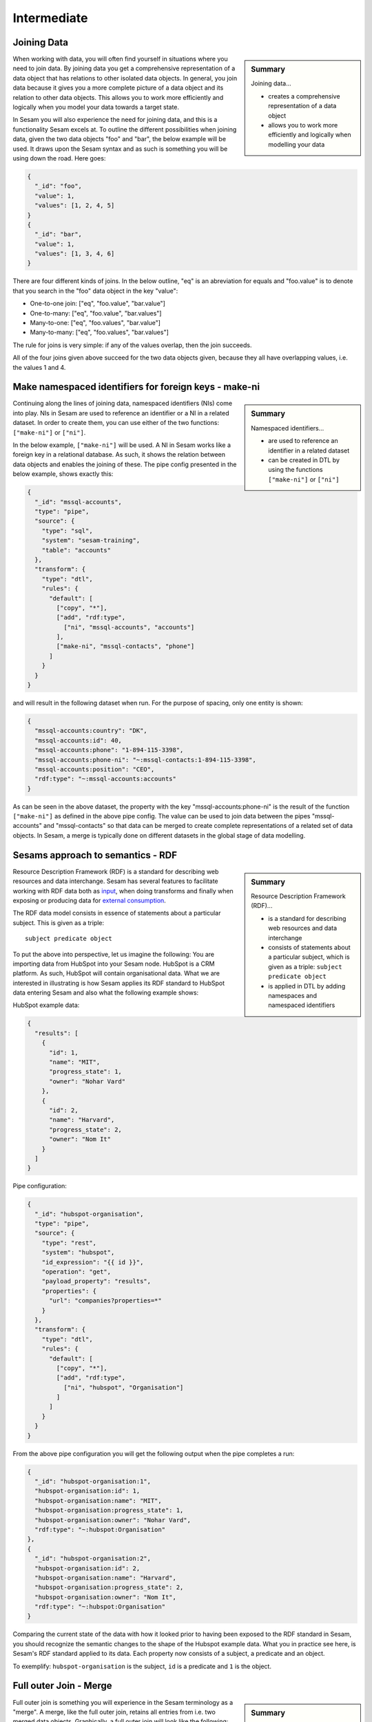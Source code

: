 .. _architecture-and-concepts-intermediate-1-2:

Intermediate
------------

.. _joining-data-1-2:

Joining Data
~~~~~~~~~~~~

.. sidebar:: Summary

  Joining data...

  - creates a comprehensive representation of a data object
  - allows you to work more efficiently and logically when modelling your data

When working with data, you will often find yourself in situations where you need to join data. By joining data you get a comprehensive representation of a data object that has relations to other isolated data objects. In general, you join data because it gives you a more complete picture of a data object and its relation to other data objects. This allows you to work more efficiently and logically when you model your data towards a target state.

In Sesam you will also experience the need for joining data, and this is a functionality Sesam excels at. To outline the different possibilities when joining data, given the two data objects "foo" and "bar", the below example will be used. It draws upon the Sesam syntax and as such is something you will be using down the road. Here goes:

.. code-block:: json

	{
	  "_id": "foo",
	  "value": 1,
	  "values": [1, 2, 4, 5]
	}
	{
	  "_id": "bar",
	  "value": 1,
	  "values": [1, 3, 4, 6]
	}

There are four different kinds of joins. In the below outline, "eq" is an abreviation for equals and "foo.value" is to denote that you search in the "foo" data object in the key "value":

- One-to-one join: ["eq", "foo.value", "bar.value"]
- One-to-many: ["eq", "foo.value", "bar.values"]
- Many-to-one: ["eq", "foo.values", "bar.value"]
- Many-to-many: ["eq", "foo.values", "bar.values"]

The rule for joins is very simple: if any of the values overlap, then the join succeeds.

All of the four joins given above succeed for the two data objects given, because they all have overlapping values, i.e. the values 1 and 4.

.. seealso::

  :ref:`concepts` > :ref:`concepts-merging`

  :ref:`developer-guide` > :ref:`DTLReferenceGuide` > :ref:`expression_language`

.. _make-namespaced-identifiers-for-foreign-keys-make-ni-1-2:

Make namespaced identifiers for foreign keys - make-ni
~~~~~~~~~~~~~~~~~~~~~~~~~~~~~~~~~~~~~~~~~~~~~~~~~~~~~~

.. sidebar:: Summary

  Namespaced identifiers...

  - are used to reference an identifier in a related dataset
  - can be created in DTL by using the functions ``["make-ni"]`` or ``["ni"]``

Continuing along the lines of joining data, namespaced identifiers (NIs) come into play. NIs in Sesam are used to reference an identifier or a NI in a related dataset. In order to create them, you can use either of the two functions: ``["make-ni"]`` or ``["ni"]``.

In the below example, ``["make-ni"]`` will be used. A NI in Sesam works like a foreign key in a relational database. As such, it shows the relation between data objects and enables the joining of these. The pipe config presented in the below example, shows exactly this:

.. code-block:: json

	{
	  "_id": "mssql-accounts",
	  "type": "pipe",
	  "source": {
	    "type": "sql",
	    "system": "sesam-training",
	    "table": "accounts"
	  },
	  "transform": {
	    "type": "dtl",
	    "rules": {
	      "default": [
	        ["copy", "*"],
	        ["add", "rdf:type",
	          ["ni", "mssql-accounts", "accounts"]
	        ],
	        ["make-ni", "mssql-contacts", "phone"]
	      ]
	    }
	  }
	}

and will result in the following dataset when run. For the purpose of spacing, only one entity is shown:

.. code-block:: json

	{
	  "mssql-accounts:country": "DK",
	  "mssql-accounts:id": 40,
	  "mssql-accounts:phone": "1-894-115-3398",
	  "mssql-accounts:phone-ni": "~:mssql-contacts:1-894-115-3398",
	  "mssql-accounts:position": "CEO",
	  "rdf:type": "~:mssql-accounts:accounts"
	}


As can be seen in the above dataset, the property with the key "mssql-accounts:phone-ni" is the result of the function ``["make-ni"]`` as defined in the above pipe config. The value can be used to join data between the pipes "mssql-accounts" and "mssql-contacts" so that data can be merged to create complete representations of a related set of data objects. In Sesam, a merge is typically done on different datasets in the global stage of data modelling.

.. seealso::

  :ref:`concepts` > :ref:`concepts-namespaces`

  :ref:`developer-guide` > :ref:`DTLReferenceGuide` > :ref:`expression_language` > :ref:`namespaced-identifiers`

.. _sesams-approach-to-semantics-RDF-1-2:

Sesams approach to semantics - RDF
~~~~~~~~~~~~~~~~~~~~~~~~~~~~~~~~~~

.. sidebar:: Summary

  Resource Description Framework (RDF)...

  - is a standard for describing web resources and data interchange
  - consists of statements about a particular subject, which is given as a triple: ``subject predicate object``
  - is applied in DTL by adding namespaces and namespaced identifiers

Resource Description Framework (RDF) is a standard for describing web resources and data interchange.
Sesam has several features to facilitate working with RDF data both as `input <https://docs.sesam.io/rdf-support.html?highlight=rdf#rdf-input>`_,
when doing transforms and finally when exposing or producing data for `external consumption <https://docs.sesam.io/rdf-support.html?highlight=rdf#rdf-output>`_.

The RDF data model consists in essence of statements about a particular subject. This is given as a triple:

::

	subject predicate object

To put the above into perspective, let us imagine the following:
You are importing data from HubSpot into your Sesam node. HubSpot is a CRM platform.
As such, HubSpot will contain organisational data.
What we are interested in illustrating is how Sesam applies its RDF standard to HubSpot data entering Sesam and also what the following example shows:

HubSpot example data:

.. code-block:: json

  {
    "results": [
      {
        "id": 1,
        "name": "MIT",
        "progress_state": 1,
        "owner": "Nohar Vard"
      },
      {
        "id": 2,
        "name": "Harvard",
        "progress_state": 2,
        "owner": "Nom It"
      }
    ]
  }

Pipe configuration:

.. code-block:: json

  {
    "_id": "hubspot-organisation",
    "type": "pipe",
    "source": {
      "type": "rest",
      "system": "hubspot",
      "id_expression": "{{ id }}",
      "operation": "get",
      "payload_property": "results",
      "properties": {
        "url": "companies?properties=*"
      }
    },
    "transform": {
      "type": "dtl",
      "rules": {
        "default": [
          ["copy", "*"],
          ["add", "rdf:type",
            ["ni", "hubspot", "Organisation"]
          ]
        ]
      }
    }
  }

From the above pipe configuration you will get the following output when the pipe completes a run:

.. code-block:: json

  {
    "_id": "hubspot-organisation:1",
    "hubspot-organisation:id": 1,
    "hubspot-organisation:name": "MIT",
    "hubspot-organisation:progress_state": 1,
    "hubspot-organisation:owner": "Nohar Vard",
    "rdf:type": "~:hubspot:Organisation"
  },
  {
    "_id": "hubspot-organisation:2",
    "hubspot-organisation:id": 2,
    "hubspot-organisation:name": "Harvard",
    "hubspot-organisation:progress_state": 2,
    "hubspot-organisation:owner": "Nom It",
    "rdf:type": "~:hubspot:Organisation"
  }

Comparing the current state of the data with how it looked prior to having been exposed to the RDF standard in Sesam,
you should recognize the semantic changes to the shape of the Hubspot example data.
What you in practice see here, is Sesam's RDF standard applied to its data.
Each property now consists of a subject, a predicate and an object.

To exemplify: ``hubspot-organisation`` is the subject, ``id`` is a predicate and ``1`` is the object.

.. seealso::

  :ref:`concepts` > :ref:`concepts-namespaces`

  :ref:`developer-guide` > :ref:`DTLReferenceGuide` > :ref:`expression_language` > :ref:`namespaced-identifiers`

  :ref:`developer-guide` > :ref:`working-with-RDF`

.. _full-outer-join-merge-1-2:

Full outer Join - Merge
~~~~~~~~~~~~~~~~~~~~~~~


.. sidebar:: Summary

  Merge...

  - retains all entries from merged datasets

Full outer join is something you will experience in the Sesam terminology as a "merge". A merge, like the full outer join, retains all entries from i.e. two merged data objects. Graphically, a full outer join will look like the following:

.. figure:: ./media/Full_Outer_Join.png
   :align: center
   :alt: Figure – Full Outer Join

   Figure – Full Outer Join

A note on the handling of null values. In Sesam null values are not existing. Meaning, as opposed to a full outer join which will populate empty entries in the join between tables with null values, the merge in Sesam will by default never have to do this. To exemplify, look at the below example:

.. code-block:: json

	{
	  "_id": "first_entity:foo",
	  "first_entity:value": 1,
	  "first_entity:string":"Hello merge",
	  "first_entity:values": [1, 2, 4, 5]
	}
	{
	  "_id": "second_entity:bar",
	  "second_entity:value": 1,
	  "second_entity:string":"This is retained",
	  "second_entity:values": [1, 3, 4, 6]
	}

and the merged result, if we choose to retain the first ``"_id"`` of the above two data objects and join the data on the value property:

.. code-block:: json

	{
	  "_id": "first_entity:foo",
	  "first_entity:value": 1,
	  "first_entity:string":"Hello merge",
	  "first_entity:values": [1, 2, 4, 5],
	  "second_entity:value": 1,
	  "second_entity:string":"This is retained",
	  "second_entity:values": [1, 3, 4, 6],
	  "$ids": [
	    "~:first_entity:foo",
	    "~:second_entity:bar"
	  ]
	}

What should immediately get your attention would be the ``"$ids"`` property in the merged result. Sesam utilizes this property to keep track of which ``"_id"s`` have been merged and as such aids in data governance, as you do your data modelling.

.. seealso::

  :ref:`concepts` > :ref:`concepts-merging`

  :ref:`developer-guide` > :ref:`configuration` > :ref:`source_section` > :ref:`merge_source`

.. _left-join-hops-1-2:

Left Join - Hops
~~~~~~~~~~~~~~~~

.. sidebar:: Summary

  Hops...

  - appends data
  - returns data even if there are no matches for a particular entry

In addition to a full outer join it is also relevant to talk about the left join. This is because you in the Sesam terminology will use something we call "hops". The hops is similar to a left join, in that it appends data and returns data even if there are no matches for a particular entry in the join. As such, in cases where you append data, null values in Sesam are retained. A graphical representation of the left join can be viewed in the below figure:

.. figure:: ./media/Left_Join.png
   :align: center
   :alt: Figure – Left Join

   Figure – Left Join

To illustrate the graphical representation of a left join, the following practical example has been drafted:

.. code-block:: json

	{
	  "_id": "first_entity:foo",
	  "first_entity:value": 1,
	  "first_entity:string":"Hello merge",
	  "first_entity:values": [1, 2, 4, 5]
	}
	{
	  "_id": "second_entity:bar",
	  "second_entity:value": 1,
	  "second_entity:string":"This is retained",
	  "second_entity:values": [1, 3, 4, 6]
	}
	{
	  "_id": "third_entity:the_runt",
	  "third_entity:value": 1,
	  "third_entity:string":"Third's the charm"
	}

When applying the hops, our point of reference will be the first data object from the above and we will name the new property ``"left_join_result"``. We will choose to join the data on the ``"value"`` property present in all of the above three data objects in order to return the ``"values"`` property. Albeit, the ``"values"`` property is only present on the first two data objects. The expected result can be seen below:

.. code-block:: json

  {
    "_id": "first_entity:foo",
    "first_entity:value": 1,
    "first_entity:string":"Hello merge",
    "first_entity:values": [1, 2, 4, 5],
    "first_entity:left_join_result": [{"second_entity:values": [1, 3, 4, 6], null}]
  }

As stated earlier, it is important to note that in this case, null values will be returned if the hops is not possible between individual data objects, which can be seen in the new property ``"left_join_result"``, where the last entry is null.

.. seealso::

	:ref:`best-practices` > :ref:`data-enrichment`

.. _global-1-2:

Global
~~~~~~

.. sidebar:: Summary

  Globals...

  - provide all data related to a specific concept
  - allows you to define golden records by using the ``["coalesce"]`` function

Global datasets lie at the heart of a well managed Sesam architecture. They are created by global pipes and often consist of aggregated data from several different sources enabling a higher level of semantic structure to a Sesam node. A global dataset is your "one place to go" to find all the data related to a specific concept.

Creating global datasets allows you to:

- 	Semantically group and structure data
		A semantic grouping of the data makes the data itself easier to understand and more intuitive to work with, both in terms of existing architectures and new projects. For existing architectures, separating your data into relatable and recognizable structures allows for more efficient support and error handling. To have all raw source data related to a concept (ie. customer data) directly upstream from a pipe substantially decreases the time you need to localize and to correct a potential issue.
		Semantic grouping also makes your Sesam architecture more scalable and results in fewer active connections over time.

-	Setup master data management - Golden records
		One effect of global datasets is the ability to perform active master data management through setting golden records. Golden records are where Sesam architectures may localize and prioritize their master data in order to create a flexible system-wide model. Through golden records you may prioritize which system knows a specific type of data best, which system knows it second best and so on. By ordering systems based on their quality of data for a specific data type Sesam may ensure the highest quality of data possible. Another benefit of golden records are their reusability. Once their logic has been created a golden record may be used by any project downstream from its global dataset, thus saving both time and energy.

		Golden records are created with the ``["coalesce"]`` function, as shown in the example below.



	A global pipe, ``global-person``, has three source datasets, crm-person, hr-person and economy-person. The crm-person dataset has high quality work experience data and medium quality hours logged data. The hr-person dataset has high quality personal information and the economy-person dataset has high quality hours logged data. In our global pipe ``global-person`` we wish to set 3 golden records: email, weekly-hours-billed and hours-pr-project. By using the "coalesce" function we may specify which source dataset has the master data for which specific variable.

	For example we might assume that hr-person should be master for "email", crm-person should be master for "hours-pr-project" and economy-person should be master for weeky-hours-billed. This may be setup by the following logic:

.. code-block:: json

  ["add", "email",
    ["coalesce",
      ["list", "_S.hr-person:email", "_S.crm-person:Email", "_S.economy-person:e-mail"]
    ]
  ]

In this case, all three source datasets have an email property. If the email property from hr-person is not null it will be used for our global property. If it is null then the Email property from crm-person will be evaluated, and so on.

.. code-block:: json

  ["add", "hours-pr-project",
    ["coalesce",
      ["list", "_S.crm-person:hours-pr-project", "_S.economy-person:hours-pr-project"]
    ]
  ]


  ["add", "weekly-hours-billed",
    ["coalesce",
      ["list", "_S.economy-person:weekly-hours-billed", "_S.crm-person:weekly-hours-billed"]
    ]
  ]

The dataset hr-person does not contain any data regarding "hours-pr-project" or "weekly-hours-billed" and can therefore be left out of the prioritations.
The dataset hr-person does not contain any data regarding "hours-pr-project" or "weekly-hours-billed" and can therefore be left out of the prioritizations.


.. seealso::

	:ref:`best-practices` > :ref:`collecting-data` > :ref:`collecting_data-Global pipes / datasets`

	:ref:`developer-guide` > :ref:`data-modelling` > :ref:`best-practice-workflow` > :ref:`best-practice-global-pipes`

.. _guidelines-inbound-and-outbound-pipes-1-2:

Guidelines - inbound and outbound pipes
~~~~~~~~~~~~~~~~~~~~~~~~~~~~~~~~~~~~~~~

.. sidebar:: Summary

  Inbound pipes...

  - handles data when it enters Sesam
  - should retain "raw" data integrity
  - should ensure reusability with regards to modelling purposes

  Outbound pipes...

  - should be used for late schema binding to target systems

As established above, an important aspect when modelling data in Sesam is the use of globals. Albeit before reaching the global stage and after completion of the global stage, when modelling your data the following guidelines apply:

Inbound pipes
#############

As data enters Sesam it is handled in inbound pipes. An inbound pipe should be as generic as possible with regards to the amount of shaping done on the data that flows through to its dataset. The reason being, in order for you to make the best possible modelling decisions downstream, you should look at the "raw" data first to get a complete understanding of the condition of the data. In addition, we want to assume as little as possible about how the data will be used by current and future recipients. Therefore,
if we start shaping and customizing data too soon in the flow, it's much harder, if not impossible, to reuse the data for different purposes later. A rule of thumb is therefore to minimize the amount of DTL used in an inbound pipe and try to just copy everything, or close to everything. Special cases can occur when you need to do some shaping of the data before reaching the global stage. In such cases, you should aim at making the minimal required DTL changes in order for the data to retain as much of its original integrity as possible.

Outbound pipes
##############

Following the flow of data as it leaves the global stage of modelling, the amount of DTL will increase in the preparation pipes. As you might recall, preparation pipes deliver data to the outbound pipes. It is therefore important to consider the state of the data as it enters an outbound pipe. The reason for this being, as with any inbound pipe, that you should aim at minimizing the amount of DTL needed to shape your data further. This will create robust consumable data that can be delivered seamlessly to your target systems as data flows through your outbound pipes. As with inbound pipes, special cases can occur, where you need to do some additional shaping before the data can be presented in a consumable shape for a given target system. Again, aim at making a minimal set of DTL changes.

Summary
#######

The amount of DTL in a given pipe with respect to modelling stage in Sesam should increase until the point of modelling stage, where the intent of shaping data is primarily due to target system requirements, as visualized in the below *Figure - DTL Amount*.

.. figure:: ./media/dtl-amount.png
   :align: center

   Figure – DTL Amount


.. seealso::

  :ref:`developer-guide` > :ref:`data-modelling` > :ref:`best-practice-workflow` > :ref:`best-practice-inbound-pipes`

  :ref:`developer-guide` > :ref:`data-modelling` > :ref:`best-practice-workflow` > :ref:`  best-practice-output-pipes`

.. _filter-entities-on-the-way-out-1-2:

Filter entities on the way out
~~~~~~~~~~~~~~~~~~~~~~~~~~~~~~

.. sidebar:: Summary

  Filtering entities on the way out...

  - ensures that you can work on subsets of datasets
  - are typically used when you are working on large datasets
  - makes sure *_deleted* entities are not received by your target system

Filtering entities after the global stage of modelling is a common use case. Filtering gives the ability to work with subsets of a dataset. It is therefore often used when working on large datasets where you are only interested in a small section of the data. In addition, filtering is often used in outbound pipes as well. This is due to the fact that *_deleted* entities are processed continously as data flows through Sesam and do rarely leave Sesam when first introduced. The *_deleted* property is used in Sesam to flag whether an entity is deleted or not. As such an entity which is deleted will have the property: ``{"_deleted": true},`` whilst an entity that is not deleted will have the property: ``{"_deleted": false}.`` Additionally, *_deleted* entities are not usually something you would like to send to a target system. This is obviously not always the case, but in general that is how things tend to work.

Imagine you are working on a large dataset produced by a global pipe. You quickly recognize that the amount of data and all its properties is not that relevant to you. Therefore, one of the first things you do is to apply a filter on a specific key and value. This leaves you with a subset of the complete data. As you look closely at the state of the data, after having applied your first filter, you are not immediately satisfied. This makes you apply another filter to alter the state of the data further. Therefore, you decide to add a specific property given a specific condition; i.e., if the entity is of type: "Employee" - add properties "Salary", "Position" and "Goals". Finally, if it is not of type "Employee" apply a filter to exclude that entity. As illustrated, it is not unusual to use multiple filters in a DTL config, especially when the amount of DTL increases, and a need for stepwise filtering presents itself.

.. seealso::

  :ref:`developer-guide` > :ref:`DTLReferenceGuide` > :ref:`dtl-transforms`

.. _customize-data-structure-for-endpoints-1-2:

Customize data structure for outbound flows
~~~~~~~~~~~~~~~~~~~~~~~~~~~~~~~~~~~~~~~~~~~

.. sidebar:: Summary

  Customizing data structures for outbound flows...

  - is concerned with late schema binding

An *outbound* dataflow consists of all pipes downstream from a global pipe. In these outbound dataflows it is typically necessary to transform your data so that it aligns with the schema that your target system requires for consumption. Typical functions used when transforming data in the outbound stage could be: ``["add"], ["remove"], ["rename"], ["copy"].``

As an example, the data presented below is produced by the pipe ``global-person``:

.. code-block:: json

	{
	  "global-person:country": "DK",
	  "global-person:id": 40,
	  "global-person:phone": "1-894-115-3398",
	  "global-person:position": "Engineer",
	  "crm-account:positions": ["Engineer", "Salesmanager", "Accountant", "CTO"],
	  "crm-account:hobbies": "Builds LEGO"
	}

The shape of the data does not immediately satisfy your needs, as you are only interested in working with the properties whose key starts with the namespace ``global-person:``. To solve this you choose to use the copy function where you can define what namespaces you are interested in. In DTL this would be written as

.. code-block:: json

	["copy", "global-person:*"]

and would produce the following data:

.. code-block:: json

	{
	  "global-person:country": "DK",
	  "global-person:id": 40,
	  "global-person:phone": "1-894-115-3398",
	  "global-person:position": "Engineer"
	}

After comparing the current shape of your data to the target system schema, you realize only the properties "id", "phone" and "position" are needed. In addition, you recognize that the first letter of the keys must be in capital. To solve this in DTL, you would do the following:

.. code-block:: json

	["remove", "country"]

and

.. code-block:: json

	["rename", "id", "Id"]
	["rename", "phone", "Phone"]
	["rename", "position", "Position"]

based on the declared DTL functions, this would produce the following:

.. code-block:: json

	{
	  "global-person:Id": 40,
	  "global-person:Phone": "1-894-115-3398",
	  "global-person:Position": "Engineer"
	}

.. seealso::

  :ref:`best-practices` > :ref:`sharing-data`

.. _change-tracking-data-delta-1-2:

Change tracking & data delta
~~~~~~~~~~~~~~~~~~~~~~~~~~~~

.. sidebar:: Summary

  Change tracking & data delta...

  - allows Sesam to process and update data only when it changes
  - ensures minimal latency
  - increases agility when synchronizing systems

Change tracking and data delta allows Sesam to process and update data only when it changes. This ensures minimal latency and increased agility both when importing data from source systems and when processing data through internal pipes towards target systems.

Firstly, when reading data from a source system, if supported by the source, it may be possible to just ask for the data that have changed since the last time. This mechanism uses entries from the source, such as a last updated time stamp, to ensure that only data that have been created, deleted or modified are processed.

Secondly, the first time data flows through a pipe in Sesam that pipe's dataset will be created. Datasets consist of entities and on each entity a ``_hash`` property will be created. This ``_hash`` property enables change tracking and data delta when data enters or flows through Sesam. When an entity's ``_hash`` value changes, any downstream pipes register this change and recognizes it as a new sequence number that needs to be processed again.

.. seealso::

  :ref:`concepts` > :ref:`concepts-datasets`

  :ref:`concepts` > :ref:`concepts-features` > :ref:`concepts-change-tracking`

  :ref:`developer-guide` > :ref:`entity_data_model`

  :ref:`developer-guide` > :ref:`entity_data_model` > :ref:`reserved-fields`

.. _tasks-for-architecture-and-concepts-intermediate-1-2:

Tasks for Architecture and Concepts: Intermediate
~~~~~~~~~~~~~~~~~~~~~~~~~~~~~~~~~~~~~~~~~~~~~~~~~

#. *Why should inbound pipes retain raw data shape?*

#. *Why is it important to remember to filter on _deleted entities in an outbound pipe?*

#. *What is late schema binding?*

#. *What are the three different categorizations of pipes in Sesam with regards to a dataflow?*
